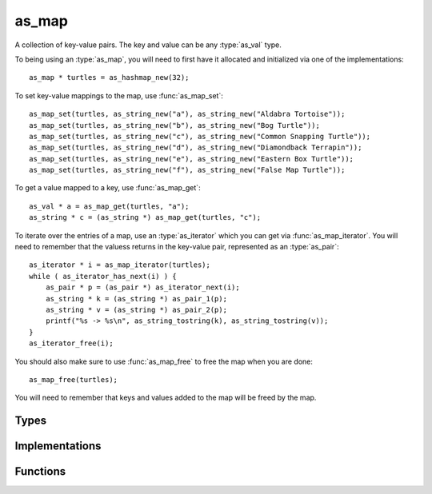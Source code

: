 ******
as_map
******

A collection of key-value pairs. The key and value can be any :type:`as_val` type.

To being using an :type:`as_map`, you will need to first have it allocated and initialized via one of the implementations::

    as_map * turtles = as_hashmap_new(32);

To set key-value mappings to the map, use :func:`as_map_set`::

    as_map_set(turtles, as_string_new("a"), as_string_new("Aldabra Tortoise"));
    as_map_set(turtles, as_string_new("b"), as_string_new("Bog Turtle"));
    as_map_set(turtles, as_string_new("c"), as_string_new("Common Snapping Turtle"));
    as_map_set(turtles, as_string_new("d"), as_string_new("Diamondback Terrapin"));
    as_map_set(turtles, as_string_new("e"), as_string_new("Eastern Box Turtle"));
    as_map_set(turtles, as_string_new("f"), as_string_new("False Map Turtle"));

To get a value mapped to a key, use :func:`as_map_get`::

    as_val * a = as_map_get(turtles, "a");
    as_string * c = (as_string *) as_map_get(turtles, "c");

To iterate over the entries of a map, use an :type:`as_iterator` which you can get via :func:`as_map_iterator`. You will need
to remember that the valuess returns in the key-value pair, represented as an :type:`as_pair`::

    as_iterator * i = as_map_iterator(turtles);
    while ( as_iterator_has_next(i) ) {
        as_pair * p = (as_pair *) as_iterator_next(i);
        as_string * k = (as_string *) as_pair_1(p);
        as_string * v = (as_string *) as_pair_2(p);
        printf("%s -> %s\n", as_string_tostring(k), as_string_tostring(v));
    }
    as_iterator_free(i);


You should also make sure to use :func:`as_map_free` to free the map when you are done::

    as_map_free(turtles);

You will need to remember that keys and values added to the map will be freed by the map. 

Types
=====

..  type:: struct as_map
    
    A handle to the specific implementation of List. It contains a pointer to the actual
    data structure containing the list and the functions that operate on that list.

Implementations
===============

.. function:: as_map * as_hashmap_new(uint32_t n)

   .. refcounting:: new

   Returns a new as_map that is backed by a hash table. The parameter ``n`` specifies the number
   of buckets to allocate for the table.

Functions
=========

..  function:: inline int as_map_free(as_map * m)

    Free the :type:`as_map` and its contents.

..  function:: inline void * as_map_source(const as_map * m)

    Get the source backing this :type:`as_map`.

..  function:: inline int as_map_hash(as_map * m)

    Get the hash value for this :type:`as_map`. 

..  function:: inline uint32_t as_map_size(const as_map * m)

    Get the number of key-value entries.

..  function:: inline as_val * as_map_get(const as_map * m, const as_val * k)

    Get the value associated with the specified key. If no value is mapped, then return NULL.

..  function:: inline int as_map_set(as_map * m, const as_val * k, const as_val * v)

    Associate a value with the specified key.

..  function:: inline int as_map_clear(as_map * m)

    Removes all entries from the map.

..  function:: inline as_iterator * as_map_iterator(const as_map * m)

    .. refcounting:: new

    Returns a new iterator over the entries of this map. Each entry is an ``as_pair *``. 

    Example::

        as_iterator * i = as_map_iterator(turtles);
        while ( as_iterator_has_next(i) ) {
            as_pair * p = (as_pair *) as_iterator_next(i);
            as_val * k = as_pair_1(p);
            as_val * v = as_pair_2(p);
        }


..  function:: inline as_val * as_map_toval(const as_map * m)

    Convert to an as_val. If conversion fails, then NULL is return. You can alternative do a type cast::

        as_val * v = (as_val *) x;

..  function:: inline as_map * as_map_fromval(const as_val * v)

    Convert from an as_val. If conversion fails, then NULL is return. 


